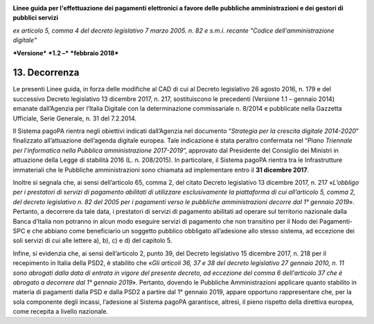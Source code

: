 ﻿|image1|

**Linee guida per l'effettuazione dei pagamenti elettronici a favore
delle pubbliche amministrazioni e dei gestori di pubblici servizi**

*ex articolo 5, comma 4 del decreto legislativo 7 marzo 2005. n. 82 e
s.m.i. recante "Codice dell'amministrazione digitale"*

***Versione*** ***1.2 –*** ***febbraio 2018***


13. Decorrenza
==============

Le presenti Linee guida, in forza delle modifiche al CAD di cui al
Decreto legislativo 26 agosto 2016, n. 179 e del successivo Decreto
legislativo 13 dicembre 2017, n. 217, sostituiscono le precedenti
(Versione 1.1 – gennaio 2014) emanate dall’Agenzia per l’Italia Digitale
con la determinazione commissariale n. 8/2014 e pubblicate nella
Gazzetta Ufficiale, Serie Generale, n. 31 del 7.2.2014.

Il Sistema pagoPA rientra negli obiettivi indicati dall’Agenzia nel
documento “\ *Strategia per la crescita digitale 2014-2020*\ ”
finalizzato all’attuazione dell’agenda digitale europea. Tale
indicazione è stata peraltro confermata nel “\ *Piano Triennale per
l’informatica nella Pubblica amministrazione 2017-2019*\ ”, approvato
dal Presidente del Consiglio dei Ministri in attuazione della Legge di
stabilità 2016 (L. n. 208/2015). In particolare, il Sistema pagoPA
rientra tra le Infrastrutture immateriali che le Pubbliche
amministrazioni sono chiamata ad implementare entro il **31 dicembre
2017**.

Inoltre si segnala che, ai sensi dell’articolo 65, comma 2, del citato
Decreto legislativo 13 dicembre 2017, n. 217 «\ *L’obbligo per i
prestatori di servizi di pagamento abilitati di utilizzare
esclusivamente la piattaforma di cui all’articolo 5, comma 2, del
decreto legislativo n. 82 del 2005 per i pagamenti verso le pubbliche
amministrazioni decorre dal 1° gennaio 2019*\ ». Pertanto, a decorrere
da tale data, i prestatori di servizi di pagamento abilitati ad operare
sul territorio nazionale dalla Banca d’Italia non potranno in alcun modo
eseguire servizi di pagamento che non transitino per il Nodo dei
Pagamenti-SPC e che abbiano come beneficiario un soggetto pubblico
obbligato all’adesione allo stesso sistema, ad eccezione dei soli
servizi di cui alle lettere a), b), c) e d) del capitolo 5.

Infine, si evidenzia che, ai sensi dell’articolo 2, punto 39, del
Decreto legislativo 15 dicembre 2017, n. 218 per il recepimento in
Italia della PSD2, è stabilito che «\ *Gli articoli 36, 37 e 38 del
decreto legislativo 27 gennaio 2010, n. 11 sono abrogati dalla data di
entrata in vigore del presente decreto, ad eccezione del comma 6
dell'articolo 37 che è abrogato a decorrere dal 1° gennaio 2019»*.
Pertanto, dovendo le Pubbliche Amministrazioni applicare quanto
stabilito in materia di pagamenti dalla PSD e dalla PSD2 a partire dal
1° gennaio 2019, appare opportuno rappresentare che, per la sola
componente degli incassi, l’adesione al Sistema pagoPA garantisce,
altresì, il pieno rispetto della direttiva europea, come recepita a
livello nazionale.



.. |image1| image:: media/image1.png
   :width: 5.90551in
   :height: 1.30277in
